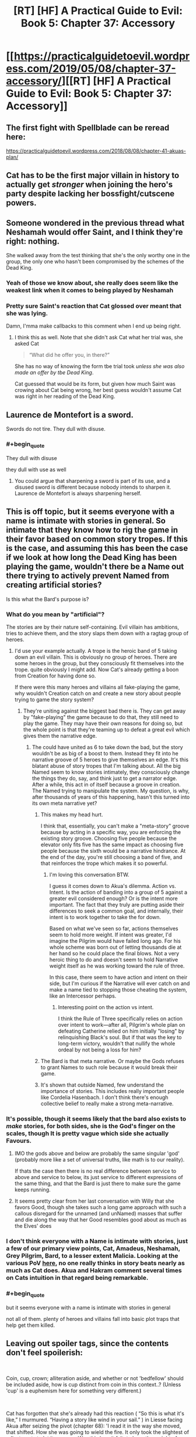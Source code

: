 #+TITLE: [RT] [HF] A Practical Guide to Evil: Book 5: Chapter 37: Accessory

* [[https://practicalguidetoevil.wordpress.com/2019/05/08/chapter-37-accessory/][[RT] [HF] A Practical Guide to Evil: Book 5: Chapter 37: Accessory]]
:PROPERTIES:
:Author: Zayits
:Score: 68
:DateUnix: 1557288109.0
:END:

** The first fight with Spellblade can be reread here:

[[https://practicalguidetoevil.wordpress.com/2018/08/08/chapter-41-akuas-plan/]]
:PROPERTIES:
:Author: thebishop8
:Score: 25
:DateUnix: 1557300004.0
:END:


** Cat has to be the first major villain in history to actually get /stronger/ when joining the hero's party despite lacking her bossfight/cutscene powers.
:PROPERTIES:
:Author: JanusTheDoorman
:Score: 23
:DateUnix: 1557300537.0
:END:


** Someone wondered in the previous thread what Neshamah would offer Saint, and I think they're right: nothing.

She walked away from the test thinking that she's the only worthy one in the group, the only one who hasn't been compromised by the schemes of the Dead King.
:PROPERTIES:
:Author: Menolith
:Score: 18
:DateUnix: 1557321975.0
:END:

*** Yeah of those we know about, she really does seem like the weakest link when it comes to being played by Neshamah
:PROPERTIES:
:Author: Nic_Cage_DM
:Score: 11
:DateUnix: 1557329382.0
:END:


*** Pretty sure Saint's reaction that Cat glossed over meant that she was lying.

Damn, I'mma make callbacks to this comment when I end up being right.
:PROPERTIES:
:Author: ashinator92
:Score: 7
:DateUnix: 1557356537.0
:END:

**** I think this as well. Note that she didn't ask Cat what her trial was, she asked Cat

#+begin_quote
  “What did he offer you, in there?”
#+end_quote

She has no way of knowing the form tbe trial took /unless she was also made an offer by tbe Dead King/.

Cat guessed that would be its form, but given how much Saint was crowing about Cat being wrong, her best guess wouldn't assume Cat was right in her reading of the Dead King.
:PROPERTIES:
:Author: ATRDCI
:Score: 7
:DateUnix: 1557362061.0
:END:


** Laurence de Montefort is a sword.

Swords do not tire. They dull with disuse.
:PROPERTIES:
:Author: CentralGyrusSpecter
:Score: 14
:DateUnix: 1557308104.0
:END:

*** #+begin_quote
  They dull with disuse
#+end_quote

they dull with use as well
:PROPERTIES:
:Author: Nic_Cage_DM
:Score: 7
:DateUnix: 1557328687.0
:END:

**** You could argue that sharpening a sword is part of its use, and a disused sword is different because nobody intends to sharpen it. Laurence de Montefort is always sharpening herself.
:PROPERTIES:
:Author: CentralGyrusSpecter
:Score: 5
:DateUnix: 1557342807.0
:END:


** This is off topic, but it seems everyone with a name is intimate with stories in general. So intimate that they know how to rig the game in their favor based on common story tropes. If this is the case, and assuming this has been the case if we look at how long the Dead King has been playing the game, wouldn't there be a Name out there trying to actively prevent Named from creating artificial stories?

Is this what the Bard's purpose is?
:PROPERTIES:
:Author: ParagonsPassion
:Score: 7
:DateUnix: 1557319732.0
:END:

*** What do you mean by "artificial"?

The stories are by their nature self-containing. Evil villain has ambitions, tries to achieve them, and the story slaps them down with a ragtag group of heroes.
:PROPERTIES:
:Author: Menolith
:Score: 10
:DateUnix: 1557322669.0
:END:

**** I'd use your example actually. A trope is the heroic band of 5 taking down an evil villain. This is obviously no group of heroes. There are some heroes in the group, but they consciously fit themselves into the trope. quite obviously I might add. Now Cat's already getting a boon from Creation for having done so.

If there were this many heroes and villains all fake-playing the game, why wouldn't Creation catch on and create a new story about people trying to game the story system?
:PROPERTIES:
:Author: ParagonsPassion
:Score: 6
:DateUnix: 1557322902.0
:END:

***** They're uniting against the biggest bad there is. They can get away by "fake-playing" the game because to do that, they still need to play the game. They may have their own reasons for doing so, but the whole point is that they're teaming up to defeat a great evil which gives them the narrative edge.
:PROPERTIES:
:Author: Menolith
:Score: 11
:DateUnix: 1557323355.0
:END:

****** The could have united as 6 to take down the bad, but the story wouldn't be as big of a boost to them. Instead they fit into he narrative groove of 5 heroes to give themselves an edge. It's this blatant abuse of story tropes that I'm talking about. All the big Named seem to know stories intimately, they consciously change the things they do, say, and think just to get a narrator edge. After a while, this act in of itself because a groove in creation. The Named trying to manipulate the system. My question, is why, after thousands of years of this happening, hasn't this turned into its own meta narrative yet?
:PROPERTIES:
:Author: ParagonsPassion
:Score: 6
:DateUnix: 1557327527.0
:END:

******* This makes my head hurt.

I think that, essentially, you can't make a "meta-story" groove because by acting in a specific way, you are enforcing the existing story groove. Choosing five people because the elevator only fits five has the same impact as choosing five people because the sixth would be a narrative hindrance. At the end of the day, you're still choosing a band of five, and that reinforces the trope which makes it so powerful.
:PROPERTIES:
:Author: Menolith
:Score: 9
:DateUnix: 1557329041.0
:END:

******** I'm loving this conversation BTW.

I guess it comes down to Akua's dilemma. Action vs. Intent. Is the action of banding into a group of 5 against a greater evil considered enough? Or is the intent more important. The fact that they truly are putting aside their differences to seek a common goal, and internally, their intent is to work together to take the for down.

Based on what we've seen so far, actions themselves seem to hold more weight. If intent was greater, I'd imagine the Pilgrim would have failed long ago. For his whole scheme was born out of letting thousands die at her hand so he could place the final blows. Not a very heroic thing to do and doesn't seem to hold Narrative weight itself as he was working toward the rule of three.

In this case, there seem to have action and intent on their side, but I'm curious if the Narrative will ever catch on and make a name tied to stopping those cheating the system, like an Intercessor perhaps.
:PROPERTIES:
:Author: ParagonsPassion
:Score: 5
:DateUnix: 1557337897.0
:END:

********* Interesting point on the action vs intent.

I think the Rule of Three specifically relies on action over intent to work---after all, Pilgrim's whole plan on defeating Catherine relied on him initially "losing" by relinquishing Black's soul. But if that was the key to long-term victory, wouldn't that nullify the whole ordeal by not being a loss for him?
:PROPERTIES:
:Author: Menolith
:Score: 6
:DateUnix: 1557338943.0
:END:


******* The Bard is that meta narrative. Or maybe the Gods refuses to grant Names to such role because it would break their game.
:PROPERTIES:
:Author: werafdsaew
:Score: 1
:DateUnix: 1557357357.0
:END:


******* It's shown that outside Named, few understand the importance of stories. This includes really important people like Cordelia Hasenbach. I don't think there's enough collective belief to really make a strong meta-narrative.
:PROPERTIES:
:Author: somerando11
:Score: 1
:DateUnix: 1557452759.0
:END:


*** It's possible, though it seems likely that the bard also exists to /make/ stories, for both sides, she is the God's finger on the scales, though It is pretty vague which side she actually Favours.
:PROPERTIES:
:Author: signspace13
:Score: 6
:DateUnix: 1557321640.0
:END:

**** IMO the gods above and below are probably the same singular 'god' (probably more like a set of universal truths, like math is to our reality).

If thats the case then there is no real difference between service to above and service to below, its just service to different expressions of the same thing, and that the Bard is just there to make sure the game keeps running.
:PROPERTIES:
:Author: Nic_Cage_DM
:Score: 5
:DateUnix: 1557329277.0
:END:


**** It seems pretty clear from her last conversation with Willy that she favors Good, though she takes such a long game approach with such a callous disregard for the unnamed (and unNamed) masses that suffer and die along the way that her Good resembles good about as much as the Elves' does
:PROPERTIES:
:Author: ATRDCI
:Score: 1
:DateUnix: 1557362320.0
:END:


*** I don't think everyone with a Name is intimate with stories, just a few of our primary view points, Cat, Amadeus, Neshamah, Grey Pilgrim, Bard, to a lesser extent Malicia. Looking at the various PoV [[https://practicalguidetoevil.wordpress.com/extra-chapters/][here]], no one really thinks in story beats nearly as much as Cat does. Akua and Hakram comment several times on Cats intuition in that regard being remarkable.
:PROPERTIES:
:Author: swaskowi
:Score: 5
:DateUnix: 1557357463.0
:END:


*** #+begin_quote
  but it seems everyone with a name is intimate with stories in general
#+end_quote

not all of them. plenty of heroes and villains fall into basic plot traps that help get them killed.
:PROPERTIES:
:Author: Nic_Cage_DM
:Score: 3
:DateUnix: 1557328771.0
:END:


** Leaving out spoiler tags, since the contents don't feel spoilerish:

​

Coin, cup, crown; alliteration aside, and whether or not 'bedfellow' should be included aside, how is cup distinct from coin in this context..? (Unless 'cup' is a euphemism here for something very different.)

​

Cat has forgotten that she's already had this reaction ( “So this is what it's like,” I murmured. “Having a story like wind in your sail.” ) in Liesse facing Akua after seizing the pivot (chapter 68): 'I read it in the way she moved, that shifted. How she was going to wield the fire. It only took the slightest of adjustments to let it pass me. Was this how it felt, to have the weight of Creation behind you? How novel.'. Ah, and of course there's her experiences in Arcadia, using stories weightier there against various Fae.
:PROPERTIES:
:Author: MultipartiteMind
:Score: 6
:DateUnix: 1557330259.0
:END:

*** I think that it's a difference of scale. She's had stories back her up before, but the sheer narrative power available when playing the hero makes everything but the main fights effortless.
:PROPERTIES:
:Author: MimicSquid
:Score: 9
:DateUnix: 1557331226.0
:END:

**** Yes, because she's part of a five man band, Providence has to back her just as hard as it does Tariq and Laurence
:PROPERTIES:
:Author: ATRDCI
:Score: 2
:DateUnix: 1557362449.0
:END:


*** Cup means alcohol.
:PROPERTIES:
:Author: Ardvarkeating101
:Score: 3
:DateUnix: 1557353091.0
:END:

**** But why would you lose a friend if you shared it? How is it different from sharing coin (or food or other coin-bought resources under 'coin'), in that if they drink too much and you have to pay for more? (Or is it to do with getting into fights when drinking together, in that in Nicae people tend to turn belligerent rather than more-friendly when drunk, or that everyone keeps friendship-destroying secrets from each other which they might let slip if drunk..?)
:PROPERTIES:
:Author: MultipartiteMind
:Score: 1
:DateUnix: 1557516446.0
:END:

***** A combination of 1 and 2, as well as possibly waking up in bed together and regretting it
:PROPERTIES:
:Author: Ardvarkeating101
:Score: 1
:DateUnix: 1557516562.0
:END:

****** Ahh.

​

*mental image of someone writing on a piece of paper "Don't... drink... with... friends...", pausing, writing "Drink... alone...", pausing again, then writing "Don't... drink..."*
:PROPERTIES:
:Author: MultipartiteMind
:Score: 1
:DateUnix: 1557583944.0
:END:


** [[http://topwebfiction.com/vote.php?for=a-practical-guide-to-evil][Vote for A Practical Guide to Evil on TopWebFiction!]]
:PROPERTIES:
:Author: Zayits
:Score: 11
:DateUnix: 1557288132.0
:END:

*** No
:PROPERTIES:
:Author: sparr
:Score: 1
:DateUnix: 1557294153.0
:END:

**** You are so brave. Hold on to your principles, you shining beacon of righteousness!
:PROPERTIES:
:Author: MimicSquid
:Score: 16
:DateUnix: 1557331020.0
:END:
